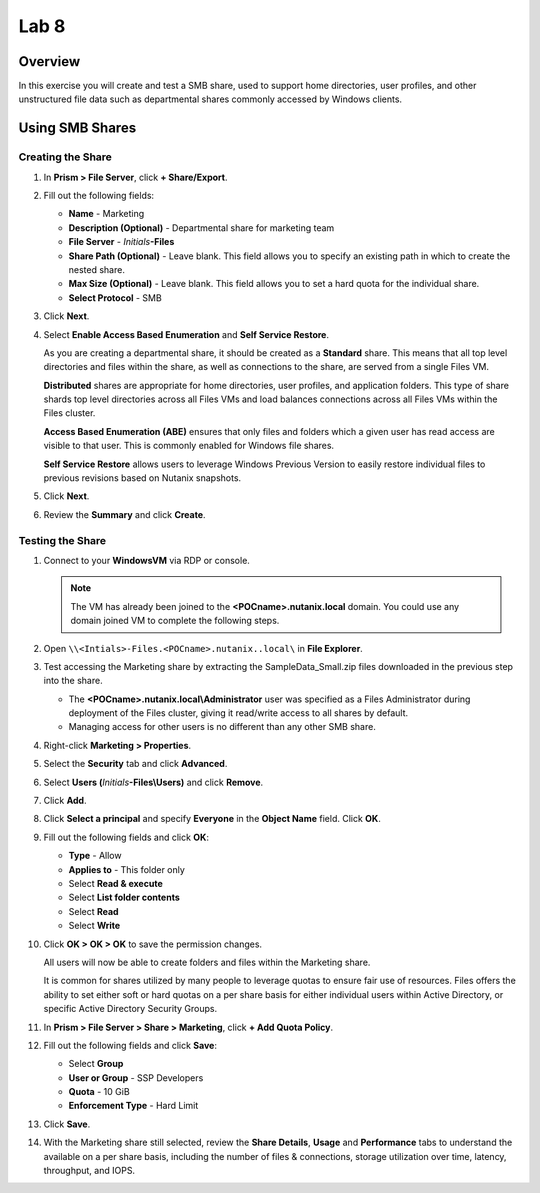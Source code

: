 .. _lab8_files_smb_share:

Lab 8
----------------------------

Overview
++++++++

In this exercise you will create and test a SMB share, used to support home directories, user profiles, and other unstructured file data such as departmental shares commonly accessed by Windows clients.

Using SMB Shares
++++++++++++++++

Creating the Share
..................

#. In **Prism > File Server**, click **+ Share/Export**.

#. Fill out the following fields:

   - **Name** - Marketing
   - **Description (Optional)** - Departmental share for marketing team
   - **File Server** - *Initials*\ **-Files**
   - **Share Path (Optional)** - Leave blank. This field allows you to specify an existing path in which to create the nested share.
   - **Max Size (Optional)** - Leave blank. This field allows you to set a hard quota for the individual share.
   - **Select Protocol** - SMB

   |image095|

#. Click **Next**.

#. Select **Enable Access Based Enumeration** and **Self Service Restore**.

   |image096|

   As you are creating a departmental share, it should be created as a **Standard** share. This means that all top level directories and files within the share, as well as connections to the share, are served from a single Files VM.

   **Distributed** shares are appropriate for home directories, user profiles, and application folders. This type of share shards top level directories across all Files VMs and load balances connections across all Files VMs within the Files cluster.

   **Access Based Enumeration (ABE)** ensures that only files and folders which a given user has read access are visible to that user. This is commonly enabled for Windows file shares.

   **Self Service Restore** allows users to leverage Windows Previous Version to easily restore individual files to previous revisions based on Nutanix snapshots.

#. Click **Next**.

#. Review the **Summary** and click **Create**.

   |image097|
   |image098|

Testing the Share
.................

#. Connect to your **WindowsVM** via RDP or console.

   .. note::

     The VM has already been joined to the **<POCname>.nutanix.local** domain. You could use any domain joined VM to complete the following steps.

#. Open ``\\<Intials>-Files.<POCname>.nutanix..local\`` in **File Explorer**.

   |image099|

#. Test accessing the Marketing share by extracting the SampleData_Small.zip files downloaded in the previous step into the share.

   |image100|

   - The **<POCname>.nutanix.local\\Administrator** user was specified as a Files Administrator during deployment of the Files cluster, giving it read/write access to all shares by default.
   - Managing access for other users is no different than any other SMB share.

#. Right-click **Marketing > Properties**.

#. Select the **Security** tab and click **Advanced**.

   |image101|

#. Select **Users (**\ *Initials*\ **-Files\\Users)** and click **Remove**.

#. Click **Add**.

#. Click **Select a principal** and specify **Everyone** in the **Object Name** field. Click **OK**.

   |image102|

#. Fill out the following fields and click **OK**:

   - **Type** - Allow
   - **Applies to** - This folder only
   - Select **Read & execute**
   - Select **List folder contents**
   - Select **Read**
   - Select **Write**

   |image103|

#. Click **OK > OK > OK** to save the permission changes.

   All users will now be able to create folders and files within the Marketing share.

   It is common for shares utilized by many people to leverage quotas to ensure fair use of resources. Files offers the ability to set either soft or hard quotas on a per share basis for either individual users within Active Directory, or specific Active Directory Security Groups.

#. In **Prism > File Server > Share > Marketing**, click **+ Add Quota Policy**.

#. Fill out the following fields and click **Save**:

   - Select **Group**
   - **User or Group** - SSP Developers
   - **Quota** - 10 GiB
   - **Enforcement Type** - Hard Limit

   |image104|

#. Click **Save**.

#. With the Marketing share still selected, review the **Share Details**, **Usage** and **Performance** tabs to understand the available on a per share basis, including the number of files & connections, storage utilization over time, latency, throughput, and IOPS.

   |image105|



.. |image095| image:: images/img095.jpg
.. |image096| image:: images/img096.jpg
.. |image097| image:: images/img097.jpg
.. |image098| image:: images/img098.jpg
.. |image099| image:: images/17.png
.. |image100| image:: images/18.png
.. |image101| image:: images/19.png
.. |image102| image:: images/20.png
.. |image103| image:: images/21.png
.. |image104| image:: images/22.png
.. |image105| image:: images/23.png